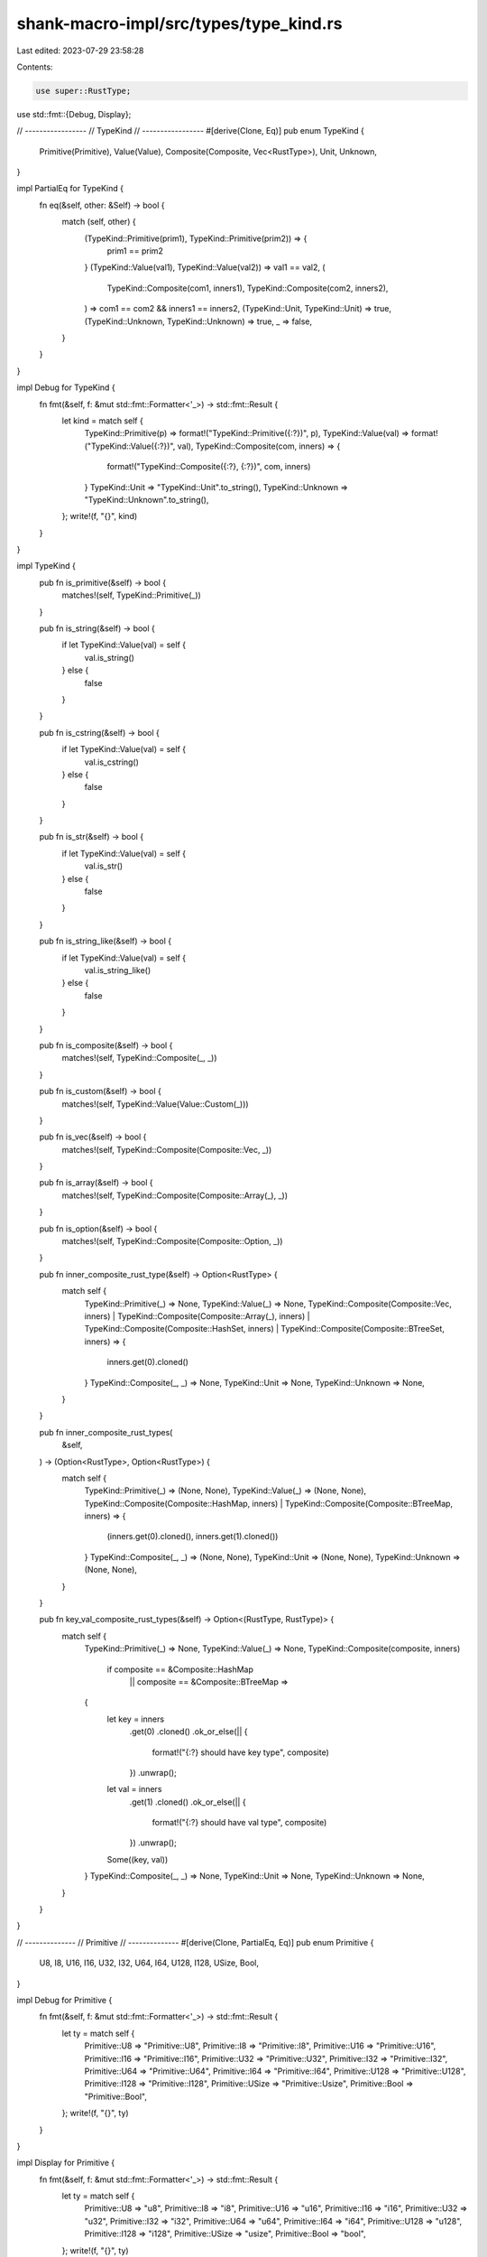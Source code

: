 shank-macro-impl/src/types/type_kind.rs
=======================================

Last edited: 2023-07-29 23:58:28

Contents:

.. code-block:: rs

    use super::RustType;
use std::fmt::{Debug, Display};

// -----------------
// TypeKind
// -----------------
#[derive(Clone, Eq)]
pub enum TypeKind {
    Primitive(Primitive),
    Value(Value),
    Composite(Composite, Vec<RustType>),
    Unit,
    Unknown,
}

impl PartialEq for TypeKind {
    fn eq(&self, other: &Self) -> bool {
        match (self, other) {
            (TypeKind::Primitive(prim1), TypeKind::Primitive(prim2)) => {
                prim1 == prim2
            }
            (TypeKind::Value(val1), TypeKind::Value(val2)) => val1 == val2,
            (
                TypeKind::Composite(com1, inners1),
                TypeKind::Composite(com2, inners2),
            ) => com1 == com2 && inners1 == inners2,
            (TypeKind::Unit, TypeKind::Unit) => true,
            (TypeKind::Unknown, TypeKind::Unknown) => true,
            _ => false,
        }
    }
}

impl Debug for TypeKind {
    fn fmt(&self, f: &mut std::fmt::Formatter<'_>) -> std::fmt::Result {
        let kind = match self {
            TypeKind::Primitive(p) => format!("TypeKind::Primitive({:?})", p),
            TypeKind::Value(val) => format!("TypeKind::Value({:?})", val),
            TypeKind::Composite(com, inners) => {
                format!("TypeKind::Composite({:?}, {:?})", com, inners)
            }
            TypeKind::Unit => "TypeKind::Unit".to_string(),
            TypeKind::Unknown => "TypeKind::Unknown".to_string(),
        };
        write!(f, "{}", kind)
    }
}

impl TypeKind {
    pub fn is_primitive(&self) -> bool {
        matches!(self, TypeKind::Primitive(_))
    }

    pub fn is_string(&self) -> bool {
        if let TypeKind::Value(val) = self {
            val.is_string()
        } else {
            false
        }
    }

    pub fn is_cstring(&self) -> bool {
        if let TypeKind::Value(val) = self {
            val.is_cstring()
        } else {
            false
        }
    }

    pub fn is_str(&self) -> bool {
        if let TypeKind::Value(val) = self {
            val.is_str()
        } else {
            false
        }
    }

    pub fn is_string_like(&self) -> bool {
        if let TypeKind::Value(val) = self {
            val.is_string_like()
        } else {
            false
        }
    }

    pub fn is_composite(&self) -> bool {
        matches!(self, TypeKind::Composite(_, _))
    }

    pub fn is_custom(&self) -> bool {
        matches!(self, TypeKind::Value(Value::Custom(_)))
    }

    pub fn is_vec(&self) -> bool {
        matches!(self, TypeKind::Composite(Composite::Vec, _))
    }

    pub fn is_array(&self) -> bool {
        matches!(self, TypeKind::Composite(Composite::Array(_), _))
    }

    pub fn is_option(&self) -> bool {
        matches!(self, TypeKind::Composite(Composite::Option, _))
    }

    pub fn inner_composite_rust_type(&self) -> Option<RustType> {
        match self {
            TypeKind::Primitive(_) => None,
            TypeKind::Value(_) => None,
            TypeKind::Composite(Composite::Vec, inners)
            | TypeKind::Composite(Composite::Array(_), inners)
            | TypeKind::Composite(Composite::HashSet, inners)
            | TypeKind::Composite(Composite::BTreeSet, inners) => {
                inners.get(0).cloned()
            }
            TypeKind::Composite(_, _) => None,
            TypeKind::Unit => None,
            TypeKind::Unknown => None,
        }
    }

    pub fn inner_composite_rust_types(
        &self,
    ) -> (Option<RustType>, Option<RustType>) {
        match self {
            TypeKind::Primitive(_) => (None, None),
            TypeKind::Value(_) => (None, None),
            TypeKind::Composite(Composite::HashMap, inners)
            | TypeKind::Composite(Composite::BTreeMap, inners) => {
                (inners.get(0).cloned(), inners.get(1).cloned())
            }
            TypeKind::Composite(_, _) => (None, None),
            TypeKind::Unit => (None, None),
            TypeKind::Unknown => (None, None),
        }
    }

    pub fn key_val_composite_rust_types(&self) -> Option<(RustType, RustType)> {
        match self {
            TypeKind::Primitive(_) => None,
            TypeKind::Value(_) => None,
            TypeKind::Composite(composite, inners)
                if composite == &Composite::HashMap
                    || composite == &Composite::BTreeMap =>
            {
                let key = inners
                    .get(0)
                    .cloned()
                    .ok_or_else(|| {
                        format!("{:?} should have key type", composite)
                    })
                    .unwrap();

                let val = inners
                    .get(1)
                    .cloned()
                    .ok_or_else(|| {
                        format!("{:?} should have val type", composite)
                    })
                    .unwrap();

                Some((key, val))
            }
            TypeKind::Composite(_, _) => None,
            TypeKind::Unit => None,
            TypeKind::Unknown => None,
        }
    }
}

// --------------
// Primitive
// --------------
#[derive(Clone, PartialEq, Eq)]
pub enum Primitive {
    U8,
    I8,
    U16,
    I16,
    U32,
    I32,
    U64,
    I64,
    U128,
    I128,
    USize,
    Bool,
}

impl Debug for Primitive {
    fn fmt(&self, f: &mut std::fmt::Formatter<'_>) -> std::fmt::Result {
        let ty = match self {
            Primitive::U8 => "Primitive::U8",
            Primitive::I8 => "Primitive::I8",
            Primitive::U16 => "Primitive::U16",
            Primitive::I16 => "Primitive::I16",
            Primitive::U32 => "Primitive::U32",
            Primitive::I32 => "Primitive::I32",
            Primitive::U64 => "Primitive::U64",
            Primitive::I64 => "Primitive::I64",
            Primitive::U128 => "Primitive::U128",
            Primitive::I128 => "Primitive::I128",
            Primitive::USize => "Primitive::Usize",
            Primitive::Bool => "Primitive::Bool",
        };
        write!(f, "{}", ty)
    }
}

impl Display for Primitive {
    fn fmt(&self, f: &mut std::fmt::Formatter<'_>) -> std::fmt::Result {
        let ty = match self {
            Primitive::U8 => "u8",
            Primitive::I8 => "i8",
            Primitive::U16 => "u16",
            Primitive::I16 => "i16",
            Primitive::U32 => "u32",
            Primitive::I32 => "i32",
            Primitive::U64 => "u64",
            Primitive::I64 => "i64",
            Primitive::U128 => "u128",
            Primitive::I128 => "i128",
            Primitive::USize => "usize",
            Primitive::Bool => "bool",
        };
        write!(f, "{}", ty)
    }
}

// --------------
// Value
// --------------
#[derive(Clone, PartialEq, Eq)]
pub enum Value {
    CString,
    String,
    Str,
    Custom(String),
}

impl Debug for Value {
    fn fmt(&self, f: &mut std::fmt::Formatter<'_>) -> std::fmt::Result {
        match self {
            Value::CString => write!(f, "Value::CString"),
            Value::Str => write!(f, "Value::Str"),
            Value::String => write!(f, "Value::String"),
            Value::Custom(name) => {
                write!(f, "Value::Custom(\"{}\")", name)
            }
        }
    }
}

impl Value {
    fn is_string_like(&self) -> bool {
        use Value::*;
        matches!(self, CString | String | Str)
    }

    fn is_string(&self) -> bool {
        matches!(self, Value::String)
    }

    fn is_cstring(&self) -> bool {
        matches!(self, Value::CString)
    }

    fn is_str(&self) -> bool {
        matches!(self, Value::Str)
    }
}

// --------------
// Composite
// --------------
#[derive(Clone, PartialEq, Eq)]
pub enum Composite {
    Vec,
    Array(usize),
    Tuple,
    Option,
    HashMap,
    BTreeMap,
    HashSet,
    BTreeSet,
    Custom(String),
}

impl Debug for Composite {
    fn fmt(&self, f: &mut std::fmt::Formatter<'_>) -> std::fmt::Result {
        match self {
            Composite::Vec => write!(f, "Composite::Vec"),
            Composite::Array(size) => write!(f, "Composite::Array({})", size),
            Composite::Tuple => write!(f, "Composite::Tuple"),
            Composite::Option => write!(f, "Composite::Option"),
            Composite::HashMap => write!(f, "Composite::HashMap"),
            Composite::BTreeMap => write!(f, "Composite::BTreeMap"),
            Composite::HashSet => write!(f, "Composite::HashSet"),
            Composite::BTreeSet => write!(f, "Composite::BTreeSet"),
            Composite::Custom(name) => {
                write!(f, "Composite::Custom(\"{}\")", name)
            }
        }
    }
}


